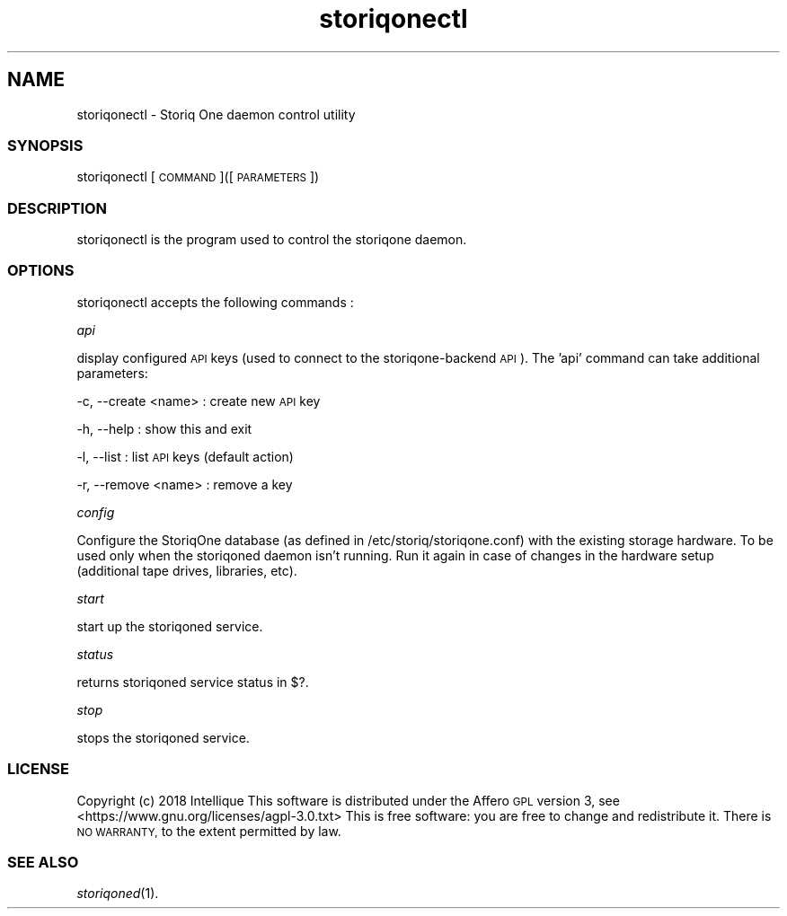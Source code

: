 .\" Automatically generated by Pod::Man 2.28 (Pod::Simple 3.29)
.\"
.\" Standard preamble:
.\" ========================================================================
.de Sp \" Vertical space (when we can't use .PP)
.if t .sp .5v
.if n .sp
..
.de Vb \" Begin verbatim text
.ft CW
.nf
.ne \\$1
..
.de Ve \" End verbatim text
.ft R
.fi
..
.\" Set up some character translations and predefined strings.  \*(-- will
.\" give an unbreakable dash, \*(PI will give pi, \*(L" will give a left
.\" double quote, and \*(R" will give a right double quote.  \*(C+ will
.\" give a nicer C++.  Capital omega is used to do unbreakable dashes and
.\" therefore won't be available.  \*(C` and \*(C' expand to `' in nroff,
.\" nothing in troff, for use with C<>.
.tr \(*W-
.ds C+ C\v'-.1v'\h'-1p'\s-2+\h'-1p'+\s0\v'.1v'\h'-1p'
.ie n \{\
.    ds -- \(*W-
.    ds PI pi
.    if (\n(.H=4u)&(1m=24u) .ds -- \(*W\h'-12u'\(*W\h'-12u'-\" diablo 10 pitch
.    if (\n(.H=4u)&(1m=20u) .ds -- \(*W\h'-12u'\(*W\h'-8u'-\"  diablo 12 pitch
.    ds L" ""
.    ds R" ""
.    ds C` ""
.    ds C' ""
'br\}
.el\{\
.    ds -- \|\(em\|
.    ds PI \(*p
.    ds L" ``
.    ds R" ''
.    ds C`
.    ds C'
'br\}
.\"
.\" Escape single quotes in literal strings from groff's Unicode transform.
.ie \n(.g .ds Aq \(aq
.el       .ds Aq '
.\"
.\" If the F register is turned on, we'll generate index entries on stderr for
.\" titles (.TH), headers (.SH), subsections (.SS), items (.Ip), and index
.\" entries marked with X<> in POD.  Of course, you'll have to process the
.\" output yourself in some meaningful fashion.
.\"
.\" Avoid warning from groff about undefined register 'F'.
.de IX
..
.nr rF 0
.if \n(.g .if rF .nr rF 1
.if (\n(rF:(\n(.g==0)) \{
.    if \nF \{
.        de IX
.        tm Index:\\$1\t\\n%\t"\\$2"
..
.        if !\nF==2 \{
.            nr % 0
.            nr F 2
.        \}
.    \}
.\}
.rr rF
.\" ========================================================================
.\"
.IX Title "storiqonectl 1"
.TH storiqonectl 1 "2018-11-23" "2.3.2" "STORIQONE"
.\" For nroff, turn off justification.  Always turn off hyphenation; it makes
.\" way too many mistakes in technical documents.
.if n .ad l
.nh
.SH "NAME"
storiqonectl \- Storiq One daemon control utility
.SS "\s-1SYNOPSIS\s0"
.IX Subsection "SYNOPSIS"
storiqonectl [\s-1COMMAND\s0]([\s-1PARAMETERS\s0])
.SS "\s-1DESCRIPTION\s0"
.IX Subsection "DESCRIPTION"
storiqonectl is the program used to control the storiqone daemon.
.SS "\s-1OPTIONS\s0"
.IX Subsection "OPTIONS"
storiqonectl accepts the following commands :
.PP
\fIapi\fR
.IX Subsection "api"
.PP
display configured \s-1API\s0 keys (used to connect to the storiqone-backend \s-1API\s0). The 'api' command can take additional parameters:
.PP
\-c, \-\-create <name> : create new \s-1API\s0 key
.IX Subsection "-c, --create <name> : create new API key"
.PP
\-h, \-\-help          : show this and exit
.IX Subsection "-h, --help : show this and exit"
.PP
\-l, \-\-list          : list \s-1API\s0 keys (default action)
.IX Subsection "-l, --list : list API keys (default action)"
.PP
\-r, \-\-remove <name> : remove a key
.IX Subsection "-r, --remove <name> : remove a key"
.PP
\fIconfig\fR
.IX Subsection "config"
.PP
Configure the StoriqOne database (as defined in /etc/storiq/storiqone.conf) with the existing storage hardware. To be used only when the storiqoned daemon isn't running.
Run it again in case of changes in the hardware setup (additional tape drives, libraries, etc).
.PP
\fIstart\fR
.IX Subsection "start"
.PP
start up the storiqoned service.
.PP
\fIstatus\fR
.IX Subsection "status"
.PP
returns storiqoned service status in $?.
.PP
\fIstop\fR
.IX Subsection "stop"
.PP
stops the storiqoned service.
.SS "\s-1LICENSE\s0"
.IX Subsection "LICENSE"
Copyright (c) 2018 Intellique
This software is distributed under the Affero \s-1GPL\s0 version 3, see <https://www.gnu.org/licenses/agpl\-3.0.txt>
This is free software: you are free to change and redistribute it.  There is \s-1NO WARRANTY,\s0 to the extent permitted by law.
.SS "\s-1SEE ALSO\s0"
.IX Subsection "SEE ALSO"
\&\fIstoriqoned\fR\|(1).
